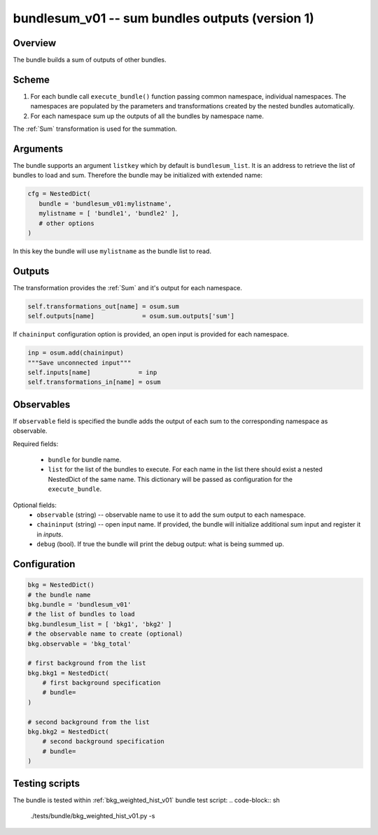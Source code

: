 .. _bundlesum_v01:

bundlesum_v01 -- sum bundles outputs (version 1)
^^^^^^^^^^^^^^^^^^^^^^^^^^^^^^^^^^^^^^^^^^^^^^^^

Overview
""""""""

The bundle builds a sum of outputs of other bundles.

Scheme
""""""

1. For each bundle call ``execute_bundle()`` function passing common namespace, individual namespaces.
   The namespaces are populated by the parameters and transformations created by the nested bundles automatically.
2. For each namespace sum up the outputs of all the bundles by namespace name.

The :ref:`Sum` transformation is used for the summation.

Arguments
"""""""""

The bundle supports an argument ``listkey`` which by default is ``bundlesum_list``. It is an address to retrieve the
list of bundles to load and sum. Therefore the bundle may be initialized with extended name:

.. code-block:: python

    cfg = NestedDict(
       bundle = 'bundlesum_v01:mylistname',
       mylistname = [ 'bundle1', 'bundle2' ],
       # other options
    )

In this key the bundle will use ``mylistname`` as the bundle list to read.

Outputs
"""""""

The transformation provides the :ref:`Sum` and it's output for each namespace.

.. code-block:: python

   self.transformations_out[name] = osum.sum
   self.outputs[name]             = osum.sum.outputs['sum']

If ``chaininput`` configuration option is provided, an open input is provided for each namespace.

.. code-block:: python

   inp = osum.add(chaininput)
   """Save unconnected input"""
   self.inputs[name]             = inp
   self.transformations_in[name] = osum

Observables
"""""""""""

If ``observable`` field is specified the bundle adds the output of each sum to the corresponding namespace as
observable.

Required fields:

  - ``bundle`` for bundle name.
  - ``list`` for the list of the bundles to execute. For each name in the list there should exist a nested NestedDict of
    the same name. This dictionary will be passed as configuration for the ``execute_bundle``.

Optional fields:
  - ``observable`` (string) -- observable name to use it to add the sum output to each namespace.
  - ``chaininput`` (string) -- open input name. If provided, the bundle will initialize additional sum input and
    register it in `inputs`.
  - ``debug`` (bool). If true the bundle will print the debug output: what is being summed up.

Configuration
"""""""""""""

.. code-block:: python

    bkg = NestedDict()
    # the bundle name
    bkg.bundle = 'bundlesum_v01'
    # the list of bundles to load
    bkg.bundlesum_list = [ 'bkg1', 'bkg2' ]
    # the observable name to create (optional)
    bkg.observable = 'bkg_total'

    # first background from the list
    bkg.bkg1 = NestedDict(
        # first background specification
        # bundle=
    )

    # second background from the list
    bkg.bkg2 = NestedDict(
        # second background specification
        # bundle=
    )

Testing scripts
"""""""""""""""

The bundle is tested within :ref:`bkg_weighted_hist_v01` bundle test script:
.. code-block:: sh

    ./tests/bundle/bkg_weighted_hist_v01.py -s




